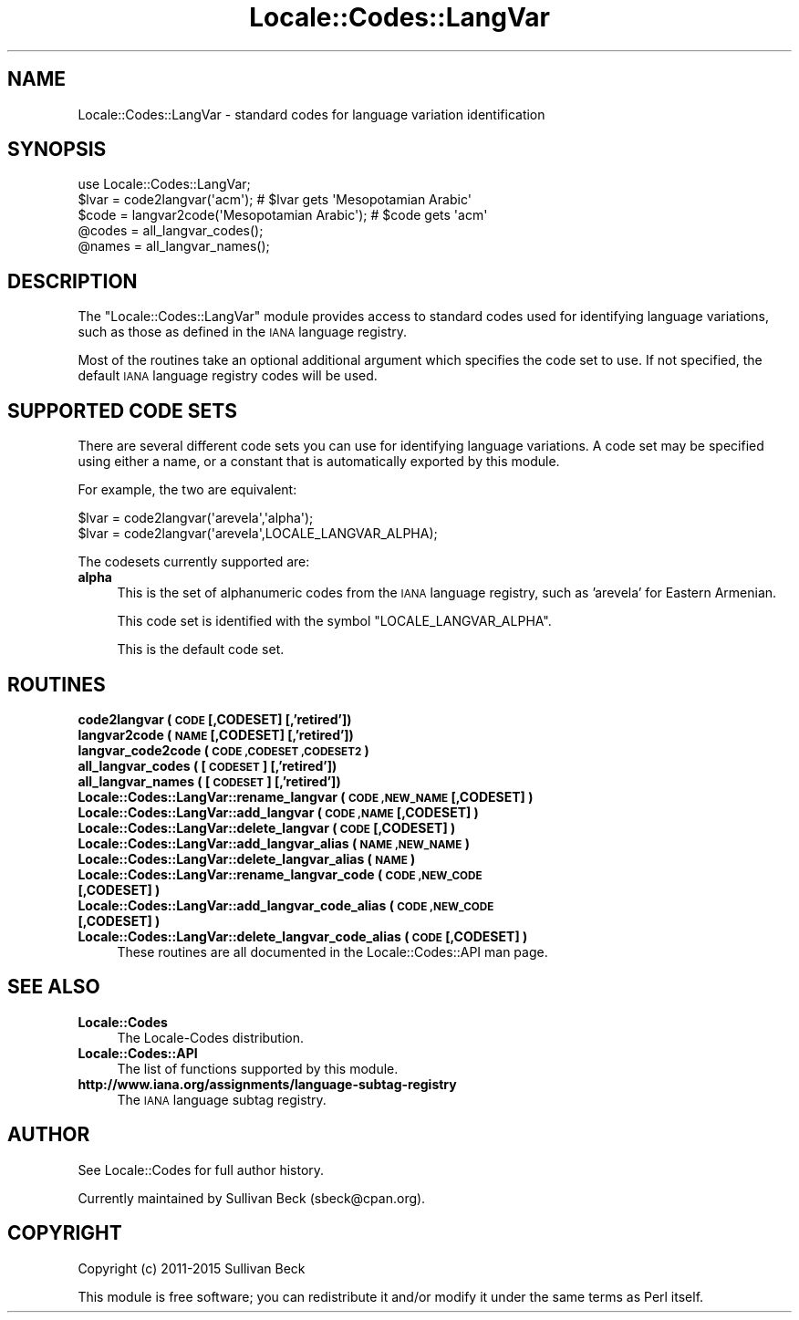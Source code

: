 .\" Automatically generated by Pod::Man 2.28 (Pod::Simple 3.29)
.\"
.\" Standard preamble:
.\" ========================================================================
.de Sp \" Vertical space (when we can't use .PP)
.if t .sp .5v
.if n .sp
..
.de Vb \" Begin verbatim text
.ft CW
.nf
.ne \\$1
..
.de Ve \" End verbatim text
.ft R
.fi
..
.\" Set up some character translations and predefined strings.  \*(-- will
.\" give an unbreakable dash, \*(PI will give pi, \*(L" will give a left
.\" double quote, and \*(R" will give a right double quote.  \*(C+ will
.\" give a nicer C++.  Capital omega is used to do unbreakable dashes and
.\" therefore won't be available.  \*(C` and \*(C' expand to `' in nroff,
.\" nothing in troff, for use with C<>.
.tr \(*W-
.ds C+ C\v'-.1v'\h'-1p'\s-2+\h'-1p'+\s0\v'.1v'\h'-1p'
.ie n \{\
.    ds -- \(*W-
.    ds PI pi
.    if (\n(.H=4u)&(1m=24u) .ds -- \(*W\h'-12u'\(*W\h'-12u'-\" diablo 10 pitch
.    if (\n(.H=4u)&(1m=20u) .ds -- \(*W\h'-12u'\(*W\h'-8u'-\"  diablo 12 pitch
.    ds L" ""
.    ds R" ""
.    ds C` ""
.    ds C' ""
'br\}
.el\{\
.    ds -- \|\(em\|
.    ds PI \(*p
.    ds L" ``
.    ds R" ''
.    ds C`
.    ds C'
'br\}
.\"
.\" Escape single quotes in literal strings from groff's Unicode transform.
.ie \n(.g .ds Aq \(aq
.el       .ds Aq '
.\"
.\" If the F register is turned on, we'll generate index entries on stderr for
.\" titles (.TH), headers (.SH), subsections (.SS), items (.Ip), and index
.\" entries marked with X<> in POD.  Of course, you'll have to process the
.\" output yourself in some meaningful fashion.
.\"
.\" Avoid warning from groff about undefined register 'F'.
.de IX
..
.nr rF 0
.if \n(.g .if rF .nr rF 1
.if (\n(rF:(\n(.g==0)) \{
.    if \nF \{
.        de IX
.        tm Index:\\$1\t\\n%\t"\\$2"
..
.        if !\nF==2 \{
.            nr % 0
.            nr F 2
.        \}
.    \}
.\}
.rr rF
.\"
.\" Accent mark definitions (@(#)ms.acc 1.5 88/02/08 SMI; from UCB 4.2).
.\" Fear.  Run.  Save yourself.  No user-serviceable parts.
.    \" fudge factors for nroff and troff
.if n \{\
.    ds #H 0
.    ds #V .8m
.    ds #F .3m
.    ds #[ \f1
.    ds #] \fP
.\}
.if t \{\
.    ds #H ((1u-(\\\\n(.fu%2u))*.13m)
.    ds #V .6m
.    ds #F 0
.    ds #[ \&
.    ds #] \&
.\}
.    \" simple accents for nroff and troff
.if n \{\
.    ds ' \&
.    ds ` \&
.    ds ^ \&
.    ds , \&
.    ds ~ ~
.    ds /
.\}
.if t \{\
.    ds ' \\k:\h'-(\\n(.wu*8/10-\*(#H)'\'\h"|\\n:u"
.    ds ` \\k:\h'-(\\n(.wu*8/10-\*(#H)'\`\h'|\\n:u'
.    ds ^ \\k:\h'-(\\n(.wu*10/11-\*(#H)'^\h'|\\n:u'
.    ds , \\k:\h'-(\\n(.wu*8/10)',\h'|\\n:u'
.    ds ~ \\k:\h'-(\\n(.wu-\*(#H-.1m)'~\h'|\\n:u'
.    ds / \\k:\h'-(\\n(.wu*8/10-\*(#H)'\z\(sl\h'|\\n:u'
.\}
.    \" troff and (daisy-wheel) nroff accents
.ds : \\k:\h'-(\\n(.wu*8/10-\*(#H+.1m+\*(#F)'\v'-\*(#V'\z.\h'.2m+\*(#F'.\h'|\\n:u'\v'\*(#V'
.ds 8 \h'\*(#H'\(*b\h'-\*(#H'
.ds o \\k:\h'-(\\n(.wu+\w'\(de'u-\*(#H)/2u'\v'-.3n'\*(#[\z\(de\v'.3n'\h'|\\n:u'\*(#]
.ds d- \h'\*(#H'\(pd\h'-\w'~'u'\v'-.25m'\f2\(hy\fP\v'.25m'\h'-\*(#H'
.ds D- D\\k:\h'-\w'D'u'\v'-.11m'\z\(hy\v'.11m'\h'|\\n:u'
.ds th \*(#[\v'.3m'\s+1I\s-1\v'-.3m'\h'-(\w'I'u*2/3)'\s-1o\s+1\*(#]
.ds Th \*(#[\s+2I\s-2\h'-\w'I'u*3/5'\v'-.3m'o\v'.3m'\*(#]
.ds ae a\h'-(\w'a'u*4/10)'e
.ds Ae A\h'-(\w'A'u*4/10)'E
.    \" corrections for vroff
.if v .ds ~ \\k:\h'-(\\n(.wu*9/10-\*(#H)'\s-2\u~\d\s+2\h'|\\n:u'
.if v .ds ^ \\k:\h'-(\\n(.wu*10/11-\*(#H)'\v'-.4m'^\v'.4m'\h'|\\n:u'
.    \" for low resolution devices (crt and lpr)
.if \n(.H>23 .if \n(.V>19 \
\{\
.    ds : e
.    ds 8 ss
.    ds o a
.    ds d- d\h'-1'\(ga
.    ds D- D\h'-1'\(hy
.    ds th \o'bp'
.    ds Th \o'LP'
.    ds ae ae
.    ds Ae AE
.\}
.rm #[ #] #H #V #F C
.\" ========================================================================
.\"
.IX Title "Locale::Codes::LangVar 3pm"
.TH Locale::Codes::LangVar 3pm "2015-10-17" "perl v5.22.1" "Perl Programmers Reference Guide"
.\" For nroff, turn off justification.  Always turn off hyphenation; it makes
.\" way too many mistakes in technical documents.
.if n .ad l
.nh
.SH "NAME"
Locale::Codes::LangVar \- standard codes for language variation identification
.SH "SYNOPSIS"
.IX Header "SYNOPSIS"
.Vb 1
\&   use Locale::Codes::LangVar;
\&
\&   $lvar = code2langvar(\*(Aqacm\*(Aq);                 # $lvar gets \*(AqMesopotamian Arabic\*(Aq
\&   $code = langvar2code(\*(AqMesopotamian Arabic\*(Aq); # $code gets \*(Aqacm\*(Aq
\&
\&   @codes   = all_langvar_codes();
\&   @names   = all_langvar_names();
.Ve
.SH "DESCRIPTION"
.IX Header "DESCRIPTION"
The \f(CW\*(C`Locale::Codes::LangVar\*(C'\fR module provides access to standard codes
used for identifying language variations, such as those as defined in
the \s-1IANA\s0 language registry.
.PP
Most of the routines take an optional additional argument which
specifies the code set to use. If not specified, the default \s-1IANA\s0
language registry codes will be used.
.SH "SUPPORTED CODE SETS"
.IX Header "SUPPORTED CODE SETS"
There are several different code sets you can use for identifying
language variations. A code set may be specified using either a name, or a
constant that is automatically exported by this module.
.PP
For example, the two are equivalent:
.PP
.Vb 2
\&   $lvar = code2langvar(\*(Aqarevela\*(Aq,\*(Aqalpha\*(Aq);
\&   $lvar = code2langvar(\*(Aqarevela\*(Aq,LOCALE_LANGVAR_ALPHA);
.Ve
.PP
The codesets currently supported are:
.IP "\fBalpha\fR" 4
.IX Item "alpha"
This is the set of alphanumeric codes from the \s-1IANA\s0
language registry, such as 'arevela' for Eastern Armenian.
.Sp
This code set is identified with the symbol \f(CW\*(C`LOCALE_LANGVAR_ALPHA\*(C'\fR.
.Sp
This is the default code set.
.SH "ROUTINES"
.IX Header "ROUTINES"
.IP "\fBcode2langvar ( \s-1CODE\s0 [,CODESET] [,'retired'])\fR" 4
.IX Item "code2langvar ( CODE [,CODESET] [,'retired'])"
.PD 0
.IP "\fBlangvar2code ( \s-1NAME\s0 [,CODESET] [,'retired'])\fR" 4
.IX Item "langvar2code ( NAME [,CODESET] [,'retired'])"
.IP "\fBlangvar_code2code ( \s-1CODE ,CODESET ,CODESET2 \s0)\fR" 4
.IX Item "langvar_code2code ( CODE ,CODESET ,CODESET2 )"
.IP "\fBall_langvar_codes ( [\s-1CODESET\s0] [,'retired'])\fR" 4
.IX Item "all_langvar_codes ( [CODESET] [,'retired'])"
.IP "\fBall_langvar_names ( [\s-1CODESET\s0] [,'retired'])\fR" 4
.IX Item "all_langvar_names ( [CODESET] [,'retired'])"
.IP "\fBLocale::Codes::LangVar::rename_langvar  ( \s-1CODE ,NEW_NAME\s0 [,CODESET] )\fR" 4
.IX Item "Locale::Codes::LangVar::rename_langvar ( CODE ,NEW_NAME [,CODESET] )"
.IP "\fBLocale::Codes::LangVar::add_langvar  ( \s-1CODE ,NAME\s0 [,CODESET] )\fR" 4
.IX Item "Locale::Codes::LangVar::add_langvar ( CODE ,NAME [,CODESET] )"
.IP "\fBLocale::Codes::LangVar::delete_langvar  ( \s-1CODE\s0 [,CODESET] )\fR" 4
.IX Item "Locale::Codes::LangVar::delete_langvar ( CODE [,CODESET] )"
.IP "\fBLocale::Codes::LangVar::add_langvar_alias  ( \s-1NAME ,NEW_NAME \s0)\fR" 4
.IX Item "Locale::Codes::LangVar::add_langvar_alias ( NAME ,NEW_NAME )"
.IP "\fBLocale::Codes::LangVar::delete_langvar_alias  ( \s-1NAME \s0)\fR" 4
.IX Item "Locale::Codes::LangVar::delete_langvar_alias ( NAME )"
.IP "\fBLocale::Codes::LangVar::rename_langvar_code  ( \s-1CODE ,NEW_CODE\s0 [,CODESET] )\fR" 4
.IX Item "Locale::Codes::LangVar::rename_langvar_code ( CODE ,NEW_CODE [,CODESET] )"
.IP "\fBLocale::Codes::LangVar::add_langvar_code_alias  ( \s-1CODE ,NEW_CODE\s0 [,CODESET] )\fR" 4
.IX Item "Locale::Codes::LangVar::add_langvar_code_alias ( CODE ,NEW_CODE [,CODESET] )"
.IP "\fBLocale::Codes::LangVar::delete_langvar_code_alias  ( \s-1CODE\s0 [,CODESET] )\fR" 4
.IX Item "Locale::Codes::LangVar::delete_langvar_code_alias ( CODE [,CODESET] )"
.PD
These routines are all documented in the Locale::Codes::API man page.
.SH "SEE ALSO"
.IX Header "SEE ALSO"
.IP "\fBLocale::Codes\fR" 4
.IX Item "Locale::Codes"
The Locale-Codes distribution.
.IP "\fBLocale::Codes::API\fR" 4
.IX Item "Locale::Codes::API"
The list of functions supported by this module.
.IP "\fBhttp://www.iana.org/assignments/language\-subtag\-registry\fR" 4
.IX Item "http://www.iana.org/assignments/language-subtag-registry"
The \s-1IANA\s0 language subtag registry.
.SH "AUTHOR"
.IX Header "AUTHOR"
See Locale::Codes for full author history.
.PP
Currently maintained by Sullivan Beck (sbeck@cpan.org).
.SH "COPYRIGHT"
.IX Header "COPYRIGHT"
.Vb 1
\&   Copyright (c) 2011\-2015 Sullivan Beck
.Ve
.PP
This module is free software; you can redistribute it and/or
modify it under the same terms as Perl itself.
